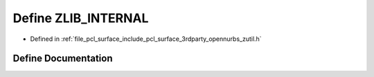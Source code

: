 .. _exhale_define_zutil_8h_1a59d4d7ef4d73655c759211ec33a5d44f:

Define ZLIB_INTERNAL
====================

- Defined in :ref:`file_pcl_surface_include_pcl_surface_3rdparty_opennurbs_zutil.h`


Define Documentation
--------------------


.. doxygendefine:: ZLIB_INTERNAL
